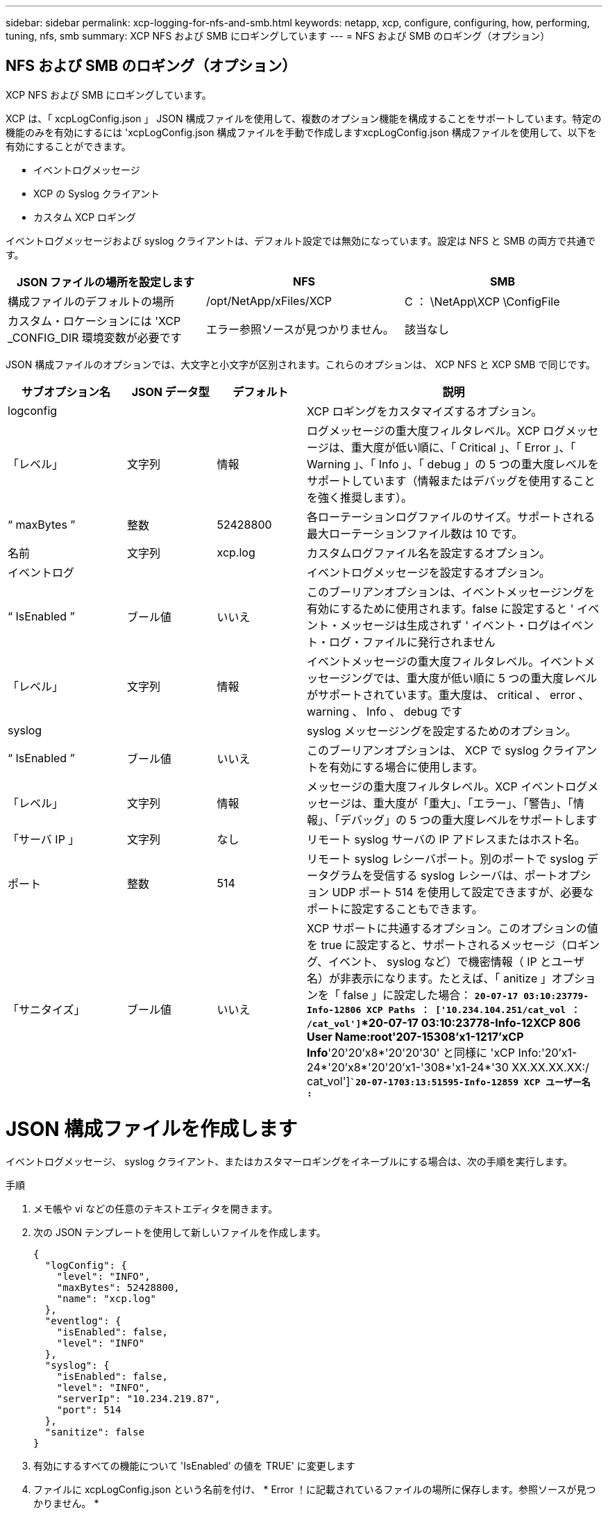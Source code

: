 ---
sidebar: sidebar 
permalink: xcp-logging-for-nfs-and-smb.html 
keywords: netapp, xcp, configure, configuring, how, performing, tuning, nfs, smb 
summary: XCP NFS および SMB にロギングしています 
---
= NFS および SMB のロギング（オプション）




== NFS および SMB のロギング（オプション）

[role="lead"]
XCP NFS および SMB にロギングしています。

XCP は、「 xcpLogConfig.json 」 JSON 構成ファイルを使用して、複数のオプション機能を構成することをサポートしています。特定の機能のみを有効にするには 'xcpLogConfig.json 構成ファイルを手動で作成しますxcpLogConfig.json 構成ファイルを使用して、以下を有効にすることができます。

* イベントログメッセージ
* XCP の Syslog クライアント
* カスタム XCP ロギング


イベントログメッセージおよび syslog クライアントは、デフォルト設定では無効になっています。設定は NFS と SMB の両方で共通です。

|===
| JSON ファイルの場所を設定します | NFS | SMB 


| 構成ファイルのデフォルトの場所 | /opt/NetApp/xFiles/XCP | C ： \NetApp\XCP \ConfigFile 


| カスタム・ロケーションには 'XCP _CONFIG_DIR 環境変数が必要です | エラー参照ソースが見つかりません。 | 該当なし 
|===
JSON 構成ファイルのオプションでは、大文字と小文字が区別されます。これらのオプションは、 XCP NFS と XCP SMB で同じです。

[cols="20,15,15,50"]
|===
| サブオプション名 | JSON データ型 | デフォルト | 説明 


| logconfig |  |  | XCP ロギングをカスタマイズするオプション。 


| 「レベル」 | 文字列 | 情報 | ログメッセージの重大度フィルタレベル。XCP ログメッセージは、重大度が低い順に、「 Critical 」、「 Error 」、「 Warning 」、「 Info 」、「 debug 」の 5 つの重大度レベルをサポートしています（情報またはデバッグを使用することを強く推奨します）。 


| “ maxBytes ” | 整数 | 52428800 | 各ローテーションログファイルのサイズ。サポートされる最大ローテーションファイル数は 10 です。 


| 名前 | 文字列 | xcp.log | カスタムログファイル名を設定するオプション。 


| イベントログ |  |  | イベントログメッセージを設定するオプション。 


| “ IsEnabled ” | ブール値 | いいえ | このブーリアンオプションは、イベントメッセージングを有効にするために使用されます。false に設定すると ' イベント・メッセージは生成されず ' イベント・ログはイベント・ログ・ファイルに発行されません 


| 「レベル」 | 文字列 | 情報 | イベントメッセージの重大度フィルタレベル。イベントメッセージングでは、重大度が低い順に 5 つの重大度レベルがサポートされています。重大度は、 critical 、 error 、 warning 、 Info 、 debug です 


| syslog |  |  | syslog メッセージングを設定するためのオプション。 


| “ IsEnabled ” | ブール値 | いいえ | このブーリアンオプションは、 XCP で syslog クライアントを有効にする場合に使用します。 


| 「レベル」 | 文字列 | 情報 | メッセージの重大度フィルタレベル。XCP イベントログメッセージは、重大度が「重大」、「エラー」、「警告」、「情報」、「デバッグ」の 5 つの重大度レベルをサポートします 


| 「サーバ IP 」 | 文字列 | なし | リモート syslog サーバの IP アドレスまたはホスト名。 


| ポート | 整数 | 514 | リモート syslog レシーバポート。別のポートで syslog データグラムを受信する syslog レシーバは、ポートオプション UDP ポート 514 を使用して設定できますが、必要なポートに設定することもできます。 


| 「サニタイズ」 | ブール値 | いいえ  a| 
XCP サポートに共通するオプション。このオプションの値を true に設定すると、サポートされるメッセージ（ロギング、イベント、 syslog など）で機密情報（ IP とユーザ名）が非表示になります。たとえば、「 anitize 」オプションを「 false 」に設定した場合： *`20-07-17 03:10:23779-Info-12806 XCP Paths ： ['10.234.104.251/cat_vol ： /cat_vol']`*20-07-17 03:10:23778-Info-12XCP 806 User Name:root'207-15308'x1-1217'xCP Info*'20'20'x8*'20'20'30' と同様に 'xCP Info:'20'x1-24*'20'x8*'20'20'x1-'308*'x1-24*'30 XX.XX.XX.XX:/ cat_vol']`*`20-07-1703:13:51595-Info-12859 XCP ユーザー名 :*`

|===


= JSON 構成ファイルを作成します

イベントログメッセージ、 syslog クライアント、またはカスタマーロギングをイネーブルにする場合は、次の手順を実行します。

.手順
. メモ帳や vi などの任意のテキストエディタを開きます。
. 次の JSON テンプレートを使用して新しいファイルを作成します。
+
[listing]
----
{
  "logConfig": {
    "level": "INFO",
    "maxBytes": 52428800,
    "name": "xcp.log"
  },
  "eventlog": {
    "isEnabled": false,
    "level": "INFO"
  },
  "syslog": {
    "isEnabled": false,
    "level": "INFO",
    "serverIp": "10.234.219.87",
    "port": 514
  },
  "sanitize": false
}
----
. 有効にするすべての機能について 'IsEnabled' の値を TRUE' に変更します
. ファイルに xcpLogConfig.json という名前を付け、 * Error ！に記載されているファイルの場所に保存します。参照ソースが見つかりません。 *


|===
| デフォルト設定 | JSON 構成ファイルの例 


 a| 
[listing]
----
{
  "logConfig": {
    "level": "INFO",
    "maxBytes": 52428800,
    "name": "xcp.log"
  },
  "sanitize": false
}
---- a| 
[listing]
----
{
  "logConfig": {
    "level": "INFO",
    "maxBytes": 52428800,
    "name": "xcp.log"
  },
  "eventlog": {
    "isEnabled": false,
    "level": "INFO"
  },
  "syslog": {
    "isEnabled": false,
    "level": "INFO",
    "serverIp": "10.234.219.87",
    "port": 514
  },
  "sanitize": false
}
----
|===